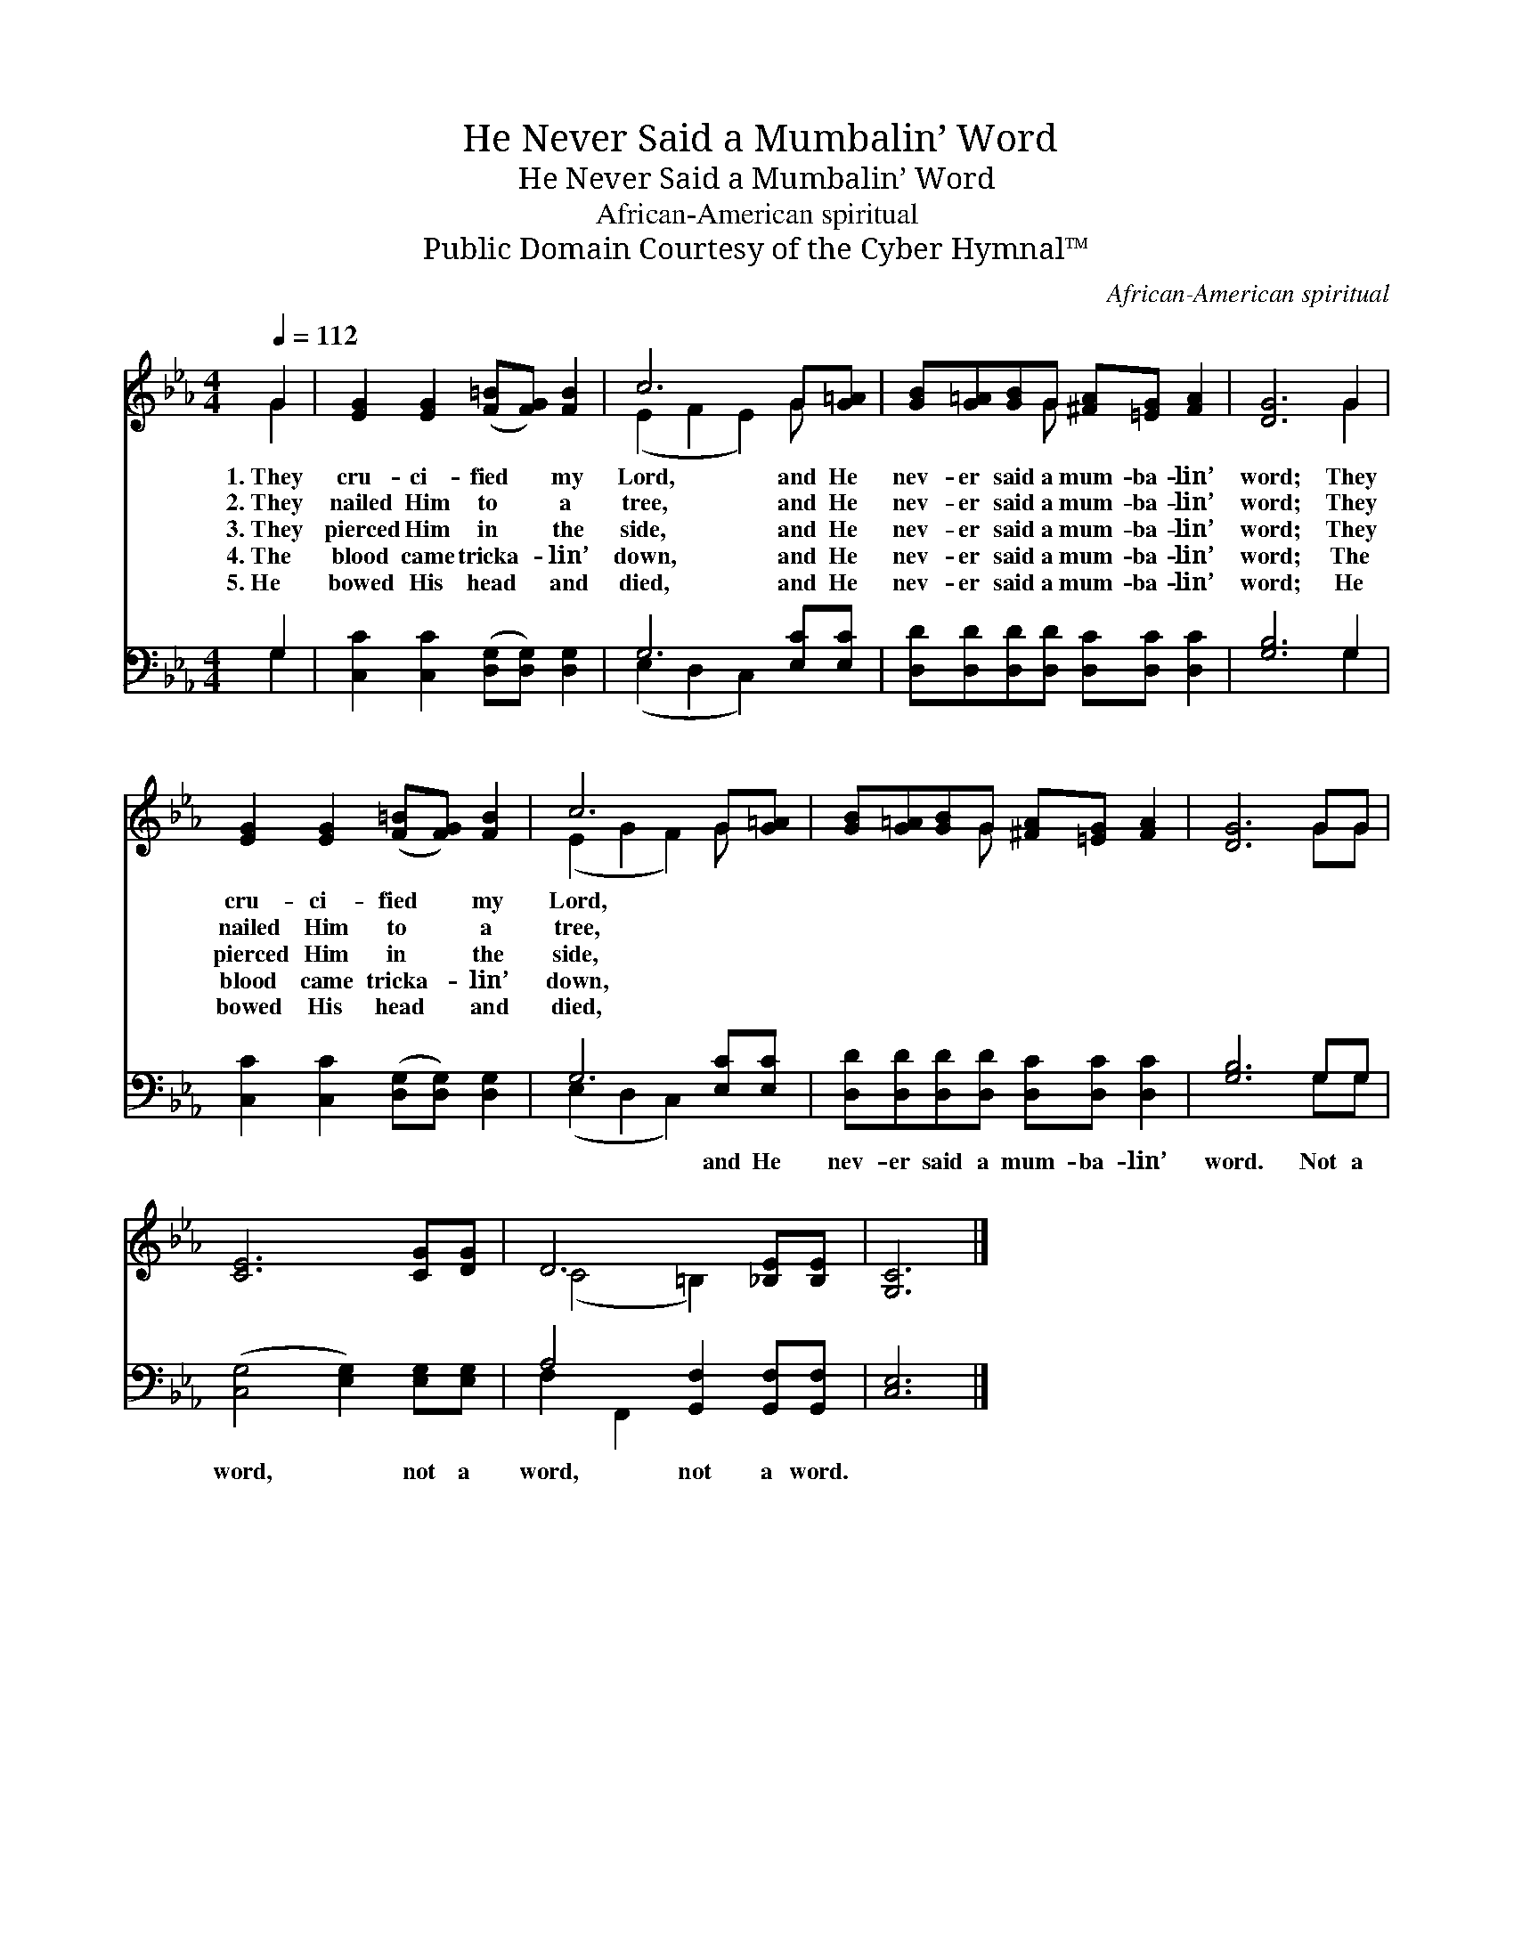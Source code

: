 X:1
T:He Never Said a Mumbalin’ Word
T:He Never Said a Mumbalin’ Word
T:African-American spiritual
T:Public Domain Courtesy of the Cyber Hymnal™
C:African-American spiritual
Z:Public Domain
Z:Courtesy of the Cyber Hymnal™
%%score ( 1 2 ) ( 3 4 )
L:1/8
Q:1/4=112
M:4/4
K:Eb
V:1 treble 
V:2 treble 
V:3 bass 
V:4 bass 
V:1
 G2 | [EG]2 [EG]2 ([F=B][FG]) [FB]2 | c6 G[G=A] | [GB][G=A][GB]G [^FA][=EG] [FA]2 | [DG]6 G2 | %5
w: 1.~They|cru- ci- fied * my|Lord, and He|nev- er said a mum- ba- lin’|word; They|
w: 2.~They|nailed Him to * a|tree, and He|nev- er said a mum- ba- lin’|word; They|
w: 3.~They|pierced Him in * the|side, and He|nev- er said a mum- ba- lin’|word; They|
w: 4.~The|blood came tricka- * lin’|down, and He|nev- er said a mum- ba- lin’|word; The|
w: 5.~He|bowed His head * and|died, and He|nev- er said a mum- ba- lin’|word; He|
 [EG]2 [EG]2 ([F=B][FG]) [FB]2 | c6 G[G=A] | [GB][G=A][GB]G [^FA][=EG] [FA]2 | [DG]6 GG | %9
w: cru- ci- fied * my|Lord, * *|||
w: nailed Him to * a|tree, * *|||
w: pierced Him in * the|side, * *|||
w: blood came tricka- * lin’|down, * *|||
w: bowed His head * and|died, * *|||
 [CE]6 [CG][DG] | D6 [_B,E][B,E] | [G,C]6 |] %12
w: |||
w: |||
w: |||
w: |||
w: |||
V:2
 G2 | x8 | (E2 F2 E2) G x | x3 G x4 | x6 G2 | x8 | (E2 G2 F2) G x | x3 G x4 | x6 GG | x8 | %10
 (C4 =B,2) x2 | x6 |] %12
V:3
 G,2 | [C,C]2 [C,C]2 ([D,G,][D,G,]) [D,G,]2 | G,6 [E,C][E,C] | %3
w: ~|~ ~ ~ * ~|~ ~ ~|
 [D,D][D,D][D,D][D,D] [D,C][D,C] [D,C]2 | [G,B,]6 G,2 | [C,C]2 [C,C]2 ([D,G,][D,G,]) [D,G,]2 | %6
w: ~ ~ ~ ~ ~ ~ ~|~ ~|~ ~ ~ * ~|
 G,6 [E,C][E,C] | [D,D][D,D][D,D][D,D] [D,C][D,C] [D,C]2 | [G,B,]6 G,G, | %9
w: ~ and He|nev- er said a mum- ba- lin’|word. Not a|
 ([C,G,]4 [E,G,]2) [E,G,][E,G,] | A,4 [G,,F,]2 [G,,F,][G,,F,] | [C,E,]6 |] %12
w: word, * not a|word, not a word.||
V:4
 G,2 | x8 | (E,2 D,2 C,2) x2 | x8 | x6 G,2 | x8 | (E,2 D,2 C,2) x2 | x8 | x6 G,G, | x8 | %10
 F,2 F,,2 x4 | x6 |] %12

